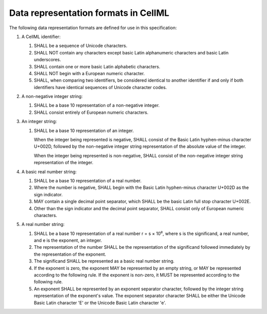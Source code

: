 Data representation formats in CellML
=====================================

The following data representation formats are defined for use in this
specification:

1. A CellML identifier:

   1. SHALL be a sequence of Unicode characters.

   2. SHALL NOT contain any characters except basic Latin alphanumeric
      characters and basic Latin underscores.

   3. SHALL contain one or more basic Latin alphabetic characters.

   4. SHALL NOT begin with a European numeric character.

   5. SHALL, when comparing two identifiers, be considered identical to
      another identifier if and only if both identifiers have identical
      sequences of Unicode character codes.

2. A non-negative integer string:

   1. SHALL be a base 10 representation of a non-negative integer.

   2. SHALL consist entirely of European numeric characters.

3. An integer string:

   1. SHALL be a base 10 representation of an integer.

      When the integer being represented is negative, SHALL consist of
      the Basic Latin hyphen-minus character U+002D, followed by the
      non-negative integer string representation of the absolute value
      of the integer.

      When the integer being represented is non-negative, SHALL consist
      of the non-negative integer string representation of the integer.

4. A basic real number string:

   1. SHALL be a base 10 representation of a real number.

   2. Where the number is negative, SHALL begin with the Basic Latin
      hyphen-minus character U+002D as the sign indicator.

   3. MAY contain a single decimal point separator, which SHALL be the
      basic Latin full stop character U+002E.

   4. Other than the sign indicator and the decimal point separator,
      SHALL consist only of European numeric characters.

5. A real number string:

   1. SHALL be a base 10 representation of a real number
      r = s × 10\ :sup:`e`,
      where s is the significand, a real number, and e is the exponent,
      an integer.

   2. The representation of the number SHALL be the representation of
      the significand followed immediately by the representation of the
      exponent.

   3. The significand SHALL be represented as a basic real number
      string.

   4. If the exponent is zero, the exponent MAY be represented by an
      empty string, or MAY be represented according to the following
      rule. If the exponent is non-zero, it MUST be represented
      according to the following rule.

   5. An exponent SHALL be represented by an exponent separator
      character, followed by the integer string representation of the
      exponent's value. The exponent separator character SHALL be either
      the Unicode Basic Latin character 'E' or the Unicode Basic Latin
      character 'e'.


